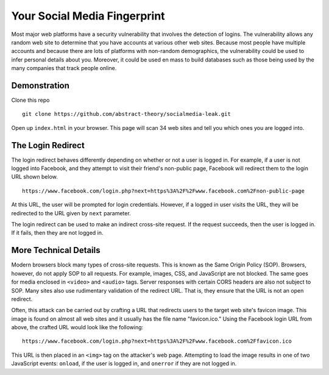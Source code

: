Your Social Media Fingerprint
=============================

Most major web platforms have a security vulnerability that involves the detection of logins. The vulnerability allows any random web site to determine that you have accounts at various other web sites. Because most people have multiple accounts and because there are lots of platforms with non-random demographics, the vulnerability could be used to infer personal details about you. Moreover, it could be used en mass to build databases such as those being used by the many companies that track people online.

Demonstration
-------------
Clone this repo

::

    git clone https://github.com/abstract-theory/socialmedia-leak.git

Open up ``index.html`` in your browser. This page will scan 34 web sites and tell you which ones you are logged into.

The Login Redirect
------------------

The login redirect behaves differently depending on whether or not a user is logged in.  For example, if a user is not logged into Facebook, and they attempt to visit their friend's non-public page, Facebook will redirect them to the login URL shown below.

::

    https://www.facebook.com/login.php?next=https%3A%2F%2Fwww.facebook.com%2Fnon-public-page

At this URL, the user will be prompted for login credentials. However, if a logged in user visits the URL, they will be redirected to the URL given by ``next`` parameter.

The login redirect can be used to make an indirect cross-site request. If the request succeeds, then the user is logged in. If it fails, then they are not logged in.

More Technical Details
------------------------
Modern browsers block many types of cross-site requests. This is known as the Same Origin Policy (SOP). Browsers, however, do not apply SOP to all requests. For example, images, CSS, and JavaScript are not blocked. The same goes for media enclosed in ``<video>`` and ``<audio>`` tags. Server responses with certain CORS headers are also not subject to SOP. Many sites also use rudimentary validation of the redirect URL. That is, they ensure that the URL is not an open redirect.

Often, this attack can be carried out by crafting a URL that redirects users to the target web site's favicon image. This image is found on almost all web sites and it usually has the file name "favicon.ico." Using the Facebook login URL from above, the crafted URL would look like the following:

::

    https://www.facebook.com/login.php?next=https%3A%2F%2Fwww.facebook.com%2Ffavicon.ico

This URL is then placed in an ``<img>`` tag on the attacker's web page. Attempting to load the image results in one of two JavaScript events: ``onload``, if the user is logged in, and ``onerror`` if they are not logged in.
